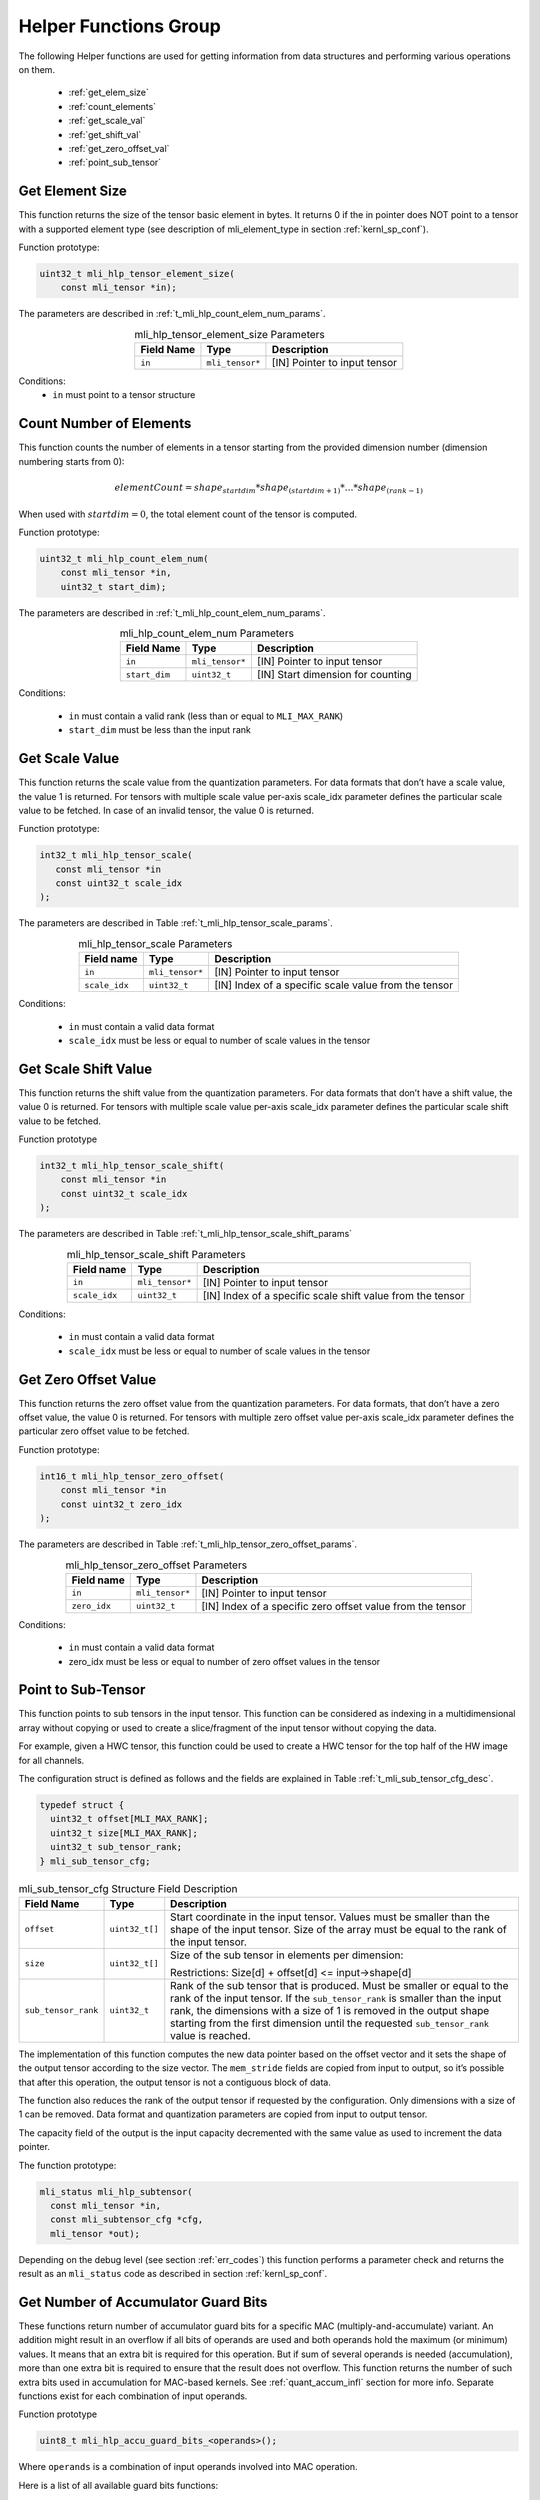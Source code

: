 Helper Functions Group
----------------------

The following Helper functions are used for 
getting information from data structures and performing various operations on them.

 - :ref:`get_elem_size`
 
 - :ref:`count_elements`
 
 - :ref:`get_scale_val`

 - :ref:`get_shift_val`
 
 - :ref:`get_zero_offset_val`
 
 - :ref:`point_sub_tensor`
 
 
.. _get_elem_size:

Get Element Size
~~~~~~~~~~~~~~~~

This function returns the size of the tensor basic element in bytes. It returns 0 if the in pointer 
does NOT point to a tensor with a supported element type (see description of mli_element_type 
in section :ref:`kernl_sp_conf`).

Function prototype:

.. code:: c

   uint32_t mli_hlp_tensor_element_size(
       const mli_tensor *in);
..

The parameters are described in :ref:`t_mli_hlp_count_elem_num_params`.

.. _t_mli_hlp_get_elem_size:
.. table:: mli_hlp_tensor_element_size Parameters
   :align: center
   :widths: auto
   
   +--------------------+-----------------+-------------------------------------+
   | **Field Name**     | Type            | Description                         |
   +====================+=================+=====================================+
   | ``in``             | ``mli_tensor*`` | [IN] Pointer to input tensor        |
   +--------------------+-----------------+-------------------------------------+
..

Conditions:
 - ``in`` must point to a tensor structure

.. _count_elements:

Count Number of Elements
~~~~~~~~~~~~~~~~~~~~~~~~

This function counts the number of elements in a tensor starting from the provided dimension 
number (dimension numbering starts from 0): 

.. math::

   elementCount=shape_{startdim} * shape_{(startdim+1)}*… *shape_{(rank-1)}
..

When used with :math:`startdim = 0`, the total element count of the tensor is computed.

Function prototype:

.. code:: c

   uint32_t mli_hlp_count_elem_num(
       const mli_tensor *in,
       uint32_t start_dim);
..

The parameters are described in :ref:`t_mli_hlp_count_elem_num_params`.

.. _t_mli_hlp_count_elem_num_params:
.. table:: mli_hlp_count_elem_num Parameters
   :align: center
   :widths: auto
   
   +--------------------+-----------------+-------------------------------------+
   | **Field Name**     | Type            | Description                         |
   +====================+=================+=====================================+
   | ``in``             | ``mli_tensor*`` | [IN] Pointer to input tensor        |
   +--------------------+-----------------+-------------------------------------+
   | ``start_dim``      | ``uint32_t``    | [IN] Start dimension for counting   |
   +--------------------+-----------------+-------------------------------------+
..

Conditions:

 - ``in`` must contain a valid rank (less than or equal to ``MLI_MAX_RANK``)

 - ``start_dim`` must be less than the input rank

.. _get_scale_val:
 
Get Scale Value
~~~~~~~~~~~~~~~

This function returns the scale value from the quantization parameters. For data 
formats that don’t have a scale value, the value 1 is returned. 
For tensors with multiple scale value per-axis scale_idx parameter defines the 
particular scale value to be fetched. In case of an invalid tensor, the value 0 is returned.

Function prototype:

.. code:: c

   int32_t mli_hlp_tensor_scale(
      const mli_tensor *in
      const uint32_t scale_idx
   );
..
  
The parameters are described in Table :ref:`t_mli_hlp_tensor_scale_params`.
 
.. _t_mli_hlp_tensor_scale_params:
.. table:: mli_hlp_tensor_scale Parameters
   :align: center
   :widths: auto
   
   +----------------+-----------------+-------------------------------------------------------+
   | **Field name** | **Type**        | **Description**                                       |
   +================+=================+=======================================================+
   | ``in``         | ``mli_tensor*`` | [IN] Pointer to input tensor                          |  
   +----------------+-----------------+-------------------------------------------------------+ 
   | ``scale_idx``  | ``uint32_t``    | [IN] Index of a specific scale value from the tensor  |  
   +----------------+-----------------+-------------------------------------------------------+ 
..   

Conditions:

 - ``in`` must contain a valid data format
 - ``scale_idx`` must be less or equal to number of scale values in the tensor

.. _get_shift_val:
 
Get Scale Shift Value
~~~~~~~~~~~~~~~~~~~~~

This function returns the shift value from the quantization parameters. 
For data formats that don’t have a shift value, the value 0 is returned.
For tensors with multiple scale value per-axis scale_idx parameter defines 
the particular scale shift value to be fetched.

Function prototype

.. code:: c

   int32_t mli_hlp_tensor_scale_shift(
       const mli_tensor *in
       const uint32_t scale_idx
   );
..
	  
The parameters are described in Table :ref:`t_mli_hlp_tensor_scale_shift_params`

.. _t_mli_hlp_tensor_scale_shift_params:
.. table:: mli_hlp_tensor_scale_shift Parameters
   :align: center
   :widths: auto
   
   +----------------+-----------------+-------------------------------------------------------------+
   | **Field name** | **Type**        | **Description**                                             |
   +================+=================+=============================================================+
   | ``in``         | ``mli_tensor*`` | [IN] Pointer to input tensor                                |  
   +----------------+-----------------+-------------------------------------------------------------+
   | ``scale_idx``  | ``uint32_t``    | [IN] Index of a specific scale shift value from the tensor  |  
   +----------------+-----------------+-------------------------------------------------------------+ 
.. 

Conditions:

 - ``in`` must contain a valid data format
 - ``scale_idx`` must be less or equal to number of scale values in the tensor

.. _get_zero_offset_val:
 
Get Zero Offset Value
~~~~~~~~~~~~~~~~~~~~~

This function returns the zero offset value from the quantization parameters.
For data formats, that don’t have a zero offset value, the value 0 is returned.
For tensors with multiple zero offset value per-axis scale_idx parameter defines 
the particular zero offset value to be fetched.

Function prototype:

.. code:: c

   int16_t mli_hlp_tensor_zero_offset(
       const mli_tensor *in
       const uint32_t zero_idx
   );
..
  
The parameters are described in Table :ref:`t_mli_hlp_tensor_zero_offset_params`.

.. _t_mli_hlp_tensor_zero_offset_params:
.. table:: mli_hlp_tensor_zero_offset Parameters
   :align: center
   :widths: auto
   
   +----------------+-----------------+-------------------------------------------------------------+
   | **Field name** | **Type**        | **Description**                                             |
   +================+=================+=============================================================+
   | ``in``         | ``mli_tensor*`` | [IN] Pointer to input tensor                                |  
   +----------------+-----------------+-------------------------------------------------------------+ 
   | ``zero_idx``   | ``uint32_t``    | [IN] Index of a specific zero offset value from the tensor  |  
   +----------------+-----------------+-------------------------------------------------------------+ 
.. 

Conditions:

 - ``in`` must contain a valid data format
 - zero_idx must be less or equal to number of zero offset values in the tensor
 
.. _point_sub_tensor:
 
Point to Sub-Tensor
~~~~~~~~~~~~~~~~~~~

This function points to sub tensors in the input tensor. This function can 
be considered as indexing in a multidimensional array without copying or 
used to create a slice/fragment of the input tensor without copying the data.

For example, given a HWC tensor, this function could be used to create a HWC 
tensor for the top half of the HW image for all channels.

The configuration struct is defined as follows and the fields are explained in 
Table :ref:`t_mli_sub_tensor_cfg_desc`.

.. code:: c

   typedef struct {
     uint32_t offset[MLI_MAX_RANK];
     uint32_t size[MLI_MAX_RANK];
     uint32_t sub_tensor_rank;
   } mli_sub_tensor_cfg;
..

.. _t_mli_sub_tensor_cfg_desc:
.. table:: mli_sub_tensor_cfg Structure Field Description
   :align: center
   :widths: auto
   
   +---------------------+----------------+---------------------------------------------------------+
   | **Field Name**      | **Type**       | Description                                             |
   +=====================+================+=========================================================+
   |                     |                | Start coordinate in the input tensor. Values must       |
   | ``offset``          | ``uint32_t[]`` | be smaller than the shape of the input tensor. Size     |
   |                     |                | of the array must be equal to the rank of the input     |
   |                     |                | tensor.                                                 |
   +---------------------+----------------+---------------------------------------------------------+
   |                     |                | Size of the sub tensor in elements per dimension:       |
   | ``size``            | ``uint32_t[]`` |                                                         |
   |                     |                | Restrictions:  Size[d] +   offset[d] <= input->shape[d] |
   +---------------------+----------------+---------------------------------------------------------+
   |                     |                | Rank of the sub tensor that is produced. Must be        |
   |                     |                | smaller or equal to the rank of the input tensor. If    |
   | ``sub_tensor_rank`` | ``uint32_t``   | the ``sub_tensor_rank`` is smaller than the input rank, |
   |                     |                | the dimensions with a size of 1 is removed in the       |
   |                     |                | output shape starting from the first dimension until    |
   |                     |                | the requested ``sub_tensor_rank`` value is reached.     |
   +---------------------+----------------+---------------------------------------------------------+ 
..

The implementation of this function computes the new data pointer based on the 
offset vector and it sets the shape of the output tensor according to the size 
vector. The ``mem_stride`` fields are copied from input to output, so it’s possible 
that after this operation, the output tensor is not a contiguous block of data.

The function also reduces the rank of the output tensor if requested by the 
configuration. Only dimensions with a size of 1 can be removed. Data format and 
quantization parameters are copied from input to output tensor.

The capacity field of the output is the input capacity decremented with the same 
value as used to increment the data pointer.

The function prototype:

.. code:: c

   mli_status mli_hlp_subtensor(
     const mli_tensor *in,
     const mli_subtensor_cfg *cfg,
     mli_tensor *out);
..
 
Depending on the debug level (see section :ref:`err_codes`) this function performs a parameter 
check and returns the result as an ``mli_status`` code as described in section :ref:`kernl_sp_conf`.


.. _num_of_accu_bits:
 
Get Number of Accumulator Guard Bits
~~~~~~~~~~~~~~~~~~~~~~~~~~~~~~~~~~~~~

These functions return number of accumulator guard bits for a specific MAC (multiply-and-accumulate)
variant. An addition might result in an overflow if all bits of operands are used and both operands
hold the maximum (or minimum) values. It means that an extra bit is required for this operation.
But if sum of several operands is needed (accumulation), more than one extra bit is required to 
ensure that the result does not overflow. This function returns the number of such extra bits used 
in accumulation for MAC-based kernels. See :ref:`quant_accum_infl` section for more info.
Separate functions exist for each combination of input operands.

Function prototype

.. code:: c

   uint8_t mli_hlp_accu_guard_bits_<operands>();
..

Where ``operands`` is a combination of input operands involved into MAC operation.

Here is a list of all available guard bits functions:

.. table:: List of Available Accum Guard Bits Functions
   :align: center
   :widths: auto 
   
   +---------------------------------------------+-----------------------------------------+
   | Function Name                               | Details                                 |
   +=============================================+=========================================+
   | ``mli_hlp_accu_guard_bits_sa8_sa8``         || Data format of both operands: **sa8**  |
   +---------------------------------------------+-----------------------------------------+
   | ``mli_hlp_accu_guard_bits_fx16_fx16``       || Data format of both operands: **fx16** |
   +---------------------------------------------+-----------------------------------------+
   | ``mli_hlp_accu_guard_bits_fx16_fx8``        || Data format of operands: **fx16** for  |
   |                                             || one and **fx8** another                |
   +---------------------------------------------+-----------------------------------------+

There are no any specific requirements for  ``mli_hlp_accu_guard_bits<operands>`` functions. 
They can be called at any time.
